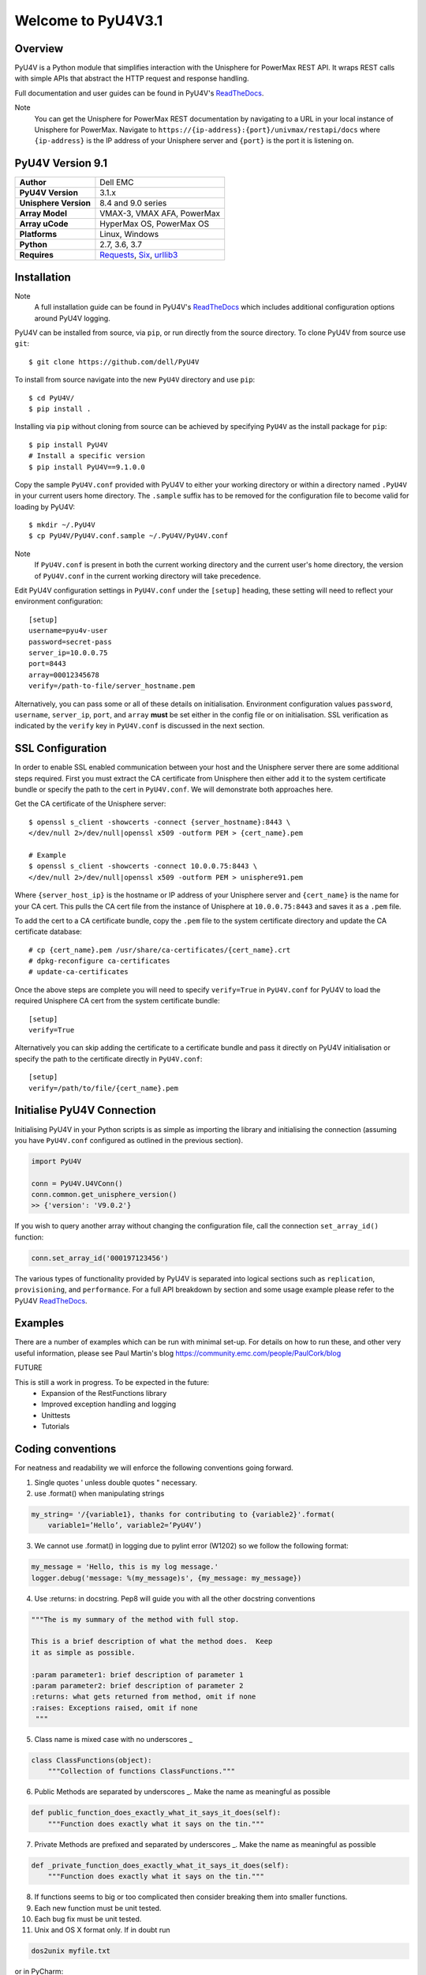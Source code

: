 ===================
Welcome to PyU4V3.1
===================

| |Maintenance| |OpenSource| |AskUs| |License| |Test| |Build| |Docs|
| |Language| |PyVersions| |Platform| |DTotal| |DMonth| |DWeek|

Overview
--------

PyU4V is a Python module that simplifies interaction with the Unisphere for
PowerMax REST API.  It wraps REST calls with simple APIs that abstract the HTTP
request and response handling.

Full documentation and user guides can be found in PyU4V's ReadTheDocs_.

Note
   You can get the Unisphere for PowerMax REST documentation by
   navigating to a URL in your local instance of Unisphere for PowerMax.
   Navigate to ``https://{ip-address}:{port}/univmax/restapi/docs``
   where ``{ip-address}`` is the IP address of your Unisphere server and
   ``{port}`` is the port it is listening on.

PyU4V Version 9.1
-----------------

+-----------------------+----------------------------+
| **Author**            | Dell EMC                   |
+-----------------------+----------------------------+
| **PyU4V Version**     | 3.1.x                      |
+-----------------------+----------------------------+
| **Unisphere Version** | 8.4 and 9.0 series         |
+-----------------------+----------------------------+
| **Array Model**       | VMAX-3, VMAX AFA, PowerMax |
+-----------------------+----------------------------+
| **Array uCode**       | HyperMax OS, PowerMax OS   |
+-----------------------+----------------------------+
| **Platforms**         | Linux, Windows             |
+-----------------------+----------------------------+
| **Python**            | 2.7, 3.6, 3.7              |
+-----------------------+----------------------------+
| **Requires**          | Requests_, Six_, urllib3_  |
+-----------------------+----------------------------+


Installation
------------

Note
    A full installation guide can be found in PyU4V's ReadTheDocs_ which
    includes additional configuration options around PyU4V logging.

PyU4V can be installed from source, via ``pip``, or run directly from the
source directory. To clone PyU4V from source use ``git``::

    $ git clone https://github.com/dell/PyU4V

To install from source navigate into the new ``PyU4V`` directory and use
``pip``::

    $ cd PyU4V/
    $ pip install .

Installing via ``pip`` without cloning from source can be achieved by
specifying ``PyU4V`` as the install package for ``pip``::

    $ pip install PyU4V
    # Install a specific version
    $ pip install PyU4V==9.1.0.0

Copy the sample ``PyU4V.conf`` provided with PyU4V to either your working
directory or within a directory named ``.PyU4V`` in your current users home
directory. The ``.sample`` suffix has to be removed for the configuration file
to become valid for loading by PyU4V::

    $ mkdir ~/.PyU4V
    $ cp PyU4V/PyU4V.conf.sample ~/.PyU4V/PyU4V.conf

Note
    If ``PyU4V.conf`` is present in both the current working directory and the
    current user's home directory, the version of ``PyU4V.conf`` in the current
    working directory will take precedence.

Edit PyU4V configuration settings in ``PyU4V.conf`` under the ``[setup]``
heading, these setting will need to reflect your environment configuration::

    [setup]
    username=pyu4v-user
    password=secret-pass
    server_ip=10.0.0.75
    port=8443
    array=00012345678
    verify=/path-to-file/server_hostname.pem

Alternatively, you can pass some or all of these details on initialisation.
Environment configuration values ``password``, ``username``, ``server_ip``,
``port``, and ``array`` **must** be set either in the config file or on
initialisation. SSL verification as indicated by the ``verify`` key in
``PyU4V.conf`` is discussed in the next section.


SSL Configuration
-----------------

In order to enable SSL enabled communication between your host and the
Unisphere server there are some additional steps required. First you must
extract the CA certificate from Unisphere then either add it to the system
certificate bundle or specify the path to the cert in ``PyU4V.conf``. We will
demonstrate both approaches here.

Get the CA certificate of the Unisphere server::

    $ openssl s_client -showcerts -connect {server_hostname}:8443 \
    </dev/null 2>/dev/null|openssl x509 -outform PEM > {cert_name}.pem

    # Example
    $ openssl s_client -showcerts -connect 10.0.0.75:8443 \
    </dev/null 2>/dev/null|openssl x509 -outform PEM > unisphere91.pem

Where ``{server_host_ip}`` is the hostname or IP address of your Unisphere
server and ``{cert_name}`` is the name for your CA cert. This pulls the CA cert
file from the instance of Unisphere at ``10.0.0.75:8443`` and saves it as a
``.pem`` file.

To add the cert to a CA certificate bundle, copy the ``.pem`` file to the
system certificate directory and update the CA certificate database::

    # cp {cert_name}.pem /usr/share/ca-certificates/{cert_name}.crt
    # dpkg-reconfigure ca-certificates
    # update-ca-certificates

Once the above steps are complete you will need to specify ``verify=True`` in
``PyU4V.conf`` for PyU4V to load the required Unisphere CA cert from the system
certificate bundle::

    [setup]
    verify=True

Alternatively you can skip adding the certificate to a certificate bundle and
pass it directly on PyU4V initialisation or specify the path to the certificate
directly in ``PyU4V.conf``::

    [setup]
    verify=/path/to/file/{cert_name}.pem


Initialise PyU4V Connection
---------------------------

Initialising PyU4V in your Python scripts is as simple as importing the library
and initialising the connection (assuming you have ``PyU4V.conf`` configured as
outlined in the previous section).

.. code-block:: python

    import PyU4V

    conn = PyU4V.U4VConn()
    conn.common.get_unisphere_version()
    >> {'version': 'V9.0.2'}

If you wish to query another array without changing the configuration file,
call the connection ``set_array_id()`` function:

.. code-block:: python

    conn.set_array_id('000197123456')

The various types of functionality provided by PyU4V is separated into logical
sections such as ``replication``, ``provisioning``, and ``performance``. For a
full API breakdown by section and some usage example please refer to the
PyU4V ReadTheDocs_.


Examples
--------

There are a number of examples which can be run with minimal set-up. For details on how to run these,
and other very useful information, please see Paul Martin's blog https://community.emc.com/people/PaulCork/blog

FUTURE

This is still a work in progress. To be expected in the future:
 - Expansion of the RestFunctions library
 - Improved exception handling and logging
 - Unittests
 - Tutorials

Coding conventions
------------------

For neatness and readability we will enforce the following conventions going forward.

1. Single quotes ' unless double quotes " necessary.

2. use .format() when manipulating strings

.. code-block::

   my_string= '/{variable1}, thanks for contributing to {variable2}'.format(
       variable1=’Hello’, variable2=’PyU4V’)

3. We cannot use .format() in logging due to pylint error (W1202) so we follow the following format:

.. code-block::

   my_message = 'Hello, this is my log message.'
   logger.debug('message: %(my_message)s', {my_message: my_message})

4. Use :returns: in docstring.  Pep8 will guide you with all the other docstring conventions

.. code-block::

   """The is my summary of the method with full stop.

   This is a brief description of what the method does.  Keep
   it as simple as possible.

   :param parameter1: brief description of parameter 1
   :param parameter2: brief description of parameter 2
   :returns: what gets returned from method, omit if none
   :raises: Exceptions raised, omit if none
    """

5. Class name is mixed case with no underscores _

.. code-block::

   class ClassFunctions(object):
       """Collection of functions ClassFunctions."""

6. Public Methods are separated by underscores _.  Make the name as meaningful as possible

.. code-block::

    def public_function_does_exactly_what_it_says_it_does(self):
        """Function does exactly what it says on the tin."""

7. Private Methods are prefixed and separated by underscores _.  Make the name as meaningful as possible

.. code-block::

    def _private_function_does_exactly_what_it_says_it_does(self):
        """Function does exactly what it says on the tin."""

8. If functions seems to big or too complicated then consider breaking them into smaller functions.

9. Each new function must be unit tested.

10. Each bug fix must be unit tested.

11. Unix and OS X format only.  If in doubt run

.. code-block::

   dos2unix myfile.txt

or in PyCharm:

   File -> Line Separators -> LF- Unix and OS X (\n)

OpenStack
---------

Description

This script facilitates the seamless(live) migration of volumes from the SMIS
masking view structure to the REST masking view structure introduced in Pike.
This is only applicable if you have existing volumes created in Ocata or an earlier
release.

.. important::
   - Running this script is not necessary unless you intend 'Live Migrating' from one compute node to another.

Pre-requisites

1. The OpenStack system must first be successfully upgraded to Pike or a post Pike release.
2. All your existing compute nodes must be online.
3. Avoid executing any cinder operations when running migrate.py python script.
4. Avoid Unisphere for PowerMax upgrades or VMAX / PowerMAX OS upgrades when running migrate.py python script.

Recommendations

1. It is recommended to create a test instance in OpenStack to force a creation of a masking view
   on the array. When you run the script it should move the volumes to the child storage group
   associated with that volume type.  If it does not and it creates a masking view or storage
   group with a slightly different name then please file a bug on the Github issues page for this
   project.
2. It is also recommended to move one volume first and verify it has been moved to the correct
   storage group within the correct masking view.
3. If in any doubt, please file an issue on the Github issues page for this project.

The script can be run using python 2.7, python3.6 and python 3.7. It is recommended you run from
the PyU4V base directory, however you can run from the 'openstack' directory so long as you
copy/create PyU4V.conf in that directory.

.. code-block:: bash

   $ alias python3='/usr/bin/python3.7'
   $ cd $PYU4V_WORKING_DIR
   $ python3 PyU4V/tools/openstack/migrate.py

.. code-block:: bash

   $ alias python3='/usr/bin/python3.7'
   $ cp ./PyU4V.conf $PYU4V_WORKING_DIR/PyU4V/tools/openstack/.
   $ cd $PYU4V_WORKING_DIR/PyU4V/tools/openstack
   $ python3 migrate.py

.. warning::
   Python 2.7 is nearing EOL and will not be maintained past 2020

.. note::
   - Only masking views that are eligible for migrating will be presented.
   - You have the option to migrate all volume's or a subset of volumes,
     in a storage group.
   - The old masking view and storage group will remain even if all volumes
     have been migrated, so you can always move them back if in any doubt.
   - The new masking view will contain the same port group and initiator
     group as the original.
   - If you find any issues, please open them on the Github issues page for
     this project.

Support, Bugs, Issues
---------------------

Please file support requests, bugs, and issues on the PyU4V GitHub-Issues_
page for this project. For further information on opening an issue and
recommended issue templates please see the PyU4V ReadTheDocs_.

For questions asked on StackOverFlow_, please tag them with ``Dell``,
``Dell EMC``, ``PowerMax``, and ``PyU4V`` to maximise the chances of the
correct community members assisting.

Contributing
------------

PyU4V is built to be used openly by everyone, and in doing so we encourage
everyone to submit anything they may deem to be an improvement, addition, bug
fix, or other change which may benefit other users of PyU4V.

There are some requirements when submitting for PyU4V, such as coding
standards, building unit tests and continuous integration tests, and going
through a formal code review process, however anyone familiar with open source
development will be familiar with this process.  There are a number of core
PyU4V reviewers and once a submission has approvals from two or more core
reviewers and all tests are running cleanly then the request will be merged
with the upstream PyU4V repo.

For a full breakdown of contribution requirements, coding standards, submitting
and everything else in between please refer to PyU4V ReadTheDocs_.


Future
------

This is still a work in progress. To be expected in the future:
 - Expansion of the RestFunctions library
 - Improved exception handling and logging
 - Unittests
 - Tutorials

Disclaimer
----------

Unless required by applicable law or agreed to in writing, software distributed
under the MIT License is distributed on an "AS IS" BASIS, WITHOUT
WARRANTIES OR CONDITIONS OF ANY KIND, either express or implied. See the
License for the specific language governing permissions and limitations under
the License.

.. BadgeLinks

.. |Maintenance| image:: https://img.shields.io/badge/Maintained-Yes-blue
   :target: https://github.com/MichaelMcAleer/PyU4V/commits/master
.. |OpenSource| image:: https://img.shields.io/badge/Open%20Source-Yes-blue
   :target: https://github.com/MichaelMcAleer/PyU4V
.. |AskUs| image:: https://img.shields.io/badge/Ask%20Us...-Anything-blue
   :target: https://github.com/MichaelMcAleer/PyU4V/issues
.. |License| image:: https://img.shields.io/badge/License-Apache%202.0-blue
   :target: https://github.com/MichaelMcAleer/PyU4V/blob/master/LICENSE
.. |Test| image:: https://img.shields.io/badge/Tests-Passing-blue
.. |Build| image:: https://img.shields.io/badge/Build-Passing-blue
.. |Docs| image:: https://img.shields.io/badge/Docs-Passing-blue
.. |Language| image:: https://img.shields.io/badge/Language-Python%20-blue
   :target: https://www.python.org/
.. |PyVersions| image:: https://img.shields.io/badge/Python-3.6%20%7C%203.7-blue
   :target: https://github.com/MichaelMcAleer/PyU4V/blob/master/README.rst
.. |Platform| image:: https://img.shields.io/badge/Platform-Linux%20%7C%20Windows-blue
   :target: https://github.com/MichaelMcAleer/PyU4V/blob/master/README.rst
.. |DTotal| image:: https://pepy.tech/badge/pyu4v
   :target: https://pepy.tech/project/pyu4v
.. |DMonth| image:: https://pepy.tech/badge/pyu4v/month
   :target: https://pepy.tech/project/pyu4v/month
.. |DWeek| image:: https://pepy.tech/badge/pyu4v/week
   :target: https://pepy.tech/project/pyu4v/week

.. README URL Links

.. _Requests: https://realpython.com/python-requests/
.. _Six: https://six.readthedocs.io/
.. _urllib3: https://urllib3.readthedocs.io/en/latest/
.. _ReadTheDocs: https://pyu4v.readthedocs.io/en/latest/
.. _GitHub-Issues: https://github.com/MichaelMcAleer/PyU4V/issues
.. _StackOverFlow: https://stackoverflow.com/search?q=PyU4V
